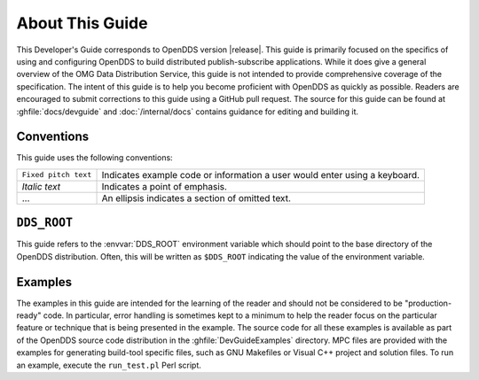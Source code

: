 ################
About This Guide
################

..
    Sect<0.3>

This Developer's Guide corresponds to OpenDDS version |release|.
This guide is primarily focused on the specifics of using and configuring OpenDDS to build distributed publish-subscribe applications.
While it does give a general overview of the OMG Data Distribution Service, this guide is not intended to provide comprehensive coverage of the specification.
The intent of this guide is to help you become proficient with OpenDDS as quickly as possible.
Readers are encouraged to submit corrections to this guide using a GitHub pull request.
The source for this guide can be found at :ghfile:`docs/devguide` and :doc:`/internal/docs` contains guidance for editing and building it.

***********
Conventions
***********

..
    Sect<0.4.2>

This guide uses the following conventions:

.. list-table::
   :header-rows: 0

   * - ``Fixed pitch text``

     - Indicates example code or information a user would enter using a keyboard.

   * - *Italic text*

     - Indicates a point of emphasis.

   * - ...

     - An ellipsis indicates a section of omitted text.

************
``DDS_ROOT``
************

This guide refers to the :envvar:`DDS_ROOT` environment variable which should point to the base directory of the OpenDDS distribution.
Often, this will be written as ``$DDS_ROOT`` indicating the value of the environment variable.

********
Examples
********

..
    Sect<0.5>

The examples in this guide are intended for the learning of the reader and should not be considered to be "production-ready" code.
In particular, error handling is sometimes kept to a minimum to help the reader focus on the particular feature or technique that is being presented in the example.
The source code for all these examples is available as part of the OpenDDS source code distribution in the :ghfile:`DevGuideExamples` directory.
MPC files are provided with the examples for generating build-tool specific files, such as GNU Makefiles or Visual C++ project and solution files.
To run an example, execute the ``run_test.pl`` Perl script.
